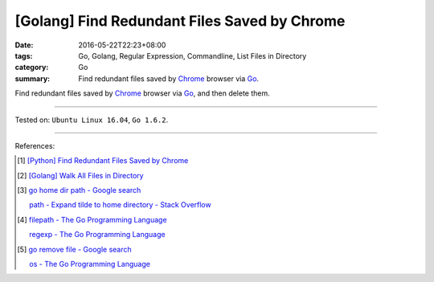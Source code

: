 [Golang] Find Redundant Files Saved by Chrome
#############################################

:date: 2016-05-22T22:23+08:00
:tags: Go, Golang, Regular Expression, Commandline, List Files in Directory
:category: Go
:summary: Find redundant files saved by Chrome_ browser via Go_.

Find redundant files saved by Chrome_ browser via Go_, and then delete them.

.. show_github_file:: siongui userpages content/code/go-redundant-file/chrome.go

.. show_github_file:: siongui userpages content/code/go-redundant-file/chrome_test.go

----

Tested on: ``Ubuntu Linux 16.04``, ``Go 1.6.2``.

----

References:

.. [1] `[Python] Find Redundant Files Saved by Chrome <{filename}../../03/03/python-find-redundant-files-saved-by-chrome%en.rst>`_

.. [2] `[Golang] Walk All Files in Directory <{filename}../../02/04/go-walk-all-files-in-directory%en.rst>`_

.. [3] `go home dir path - Google search <https://www.google.com/search?q=go+home+dir+path>`_

       `path - Expand tilde to home directory - Stack Overflow <http://stackoverflow.com/questions/17609732/expand-tilde-to-home-directory>`_

.. [4] `filepath - The Go Programming Language <https://golang.org/pkg/path/filepath/>`_

       `regexp - The Go Programming Language <https://golang.org/pkg/regexp/>`_

.. [5] `go remove file - Google search <https://www.google.com/search?q=go+remove+file>`_

       `os - The Go Programming Language <https://golang.org/pkg/os/>`_

.. _Go: https://golang.org/
.. _Chrome: https://www.google.com/chrome/
